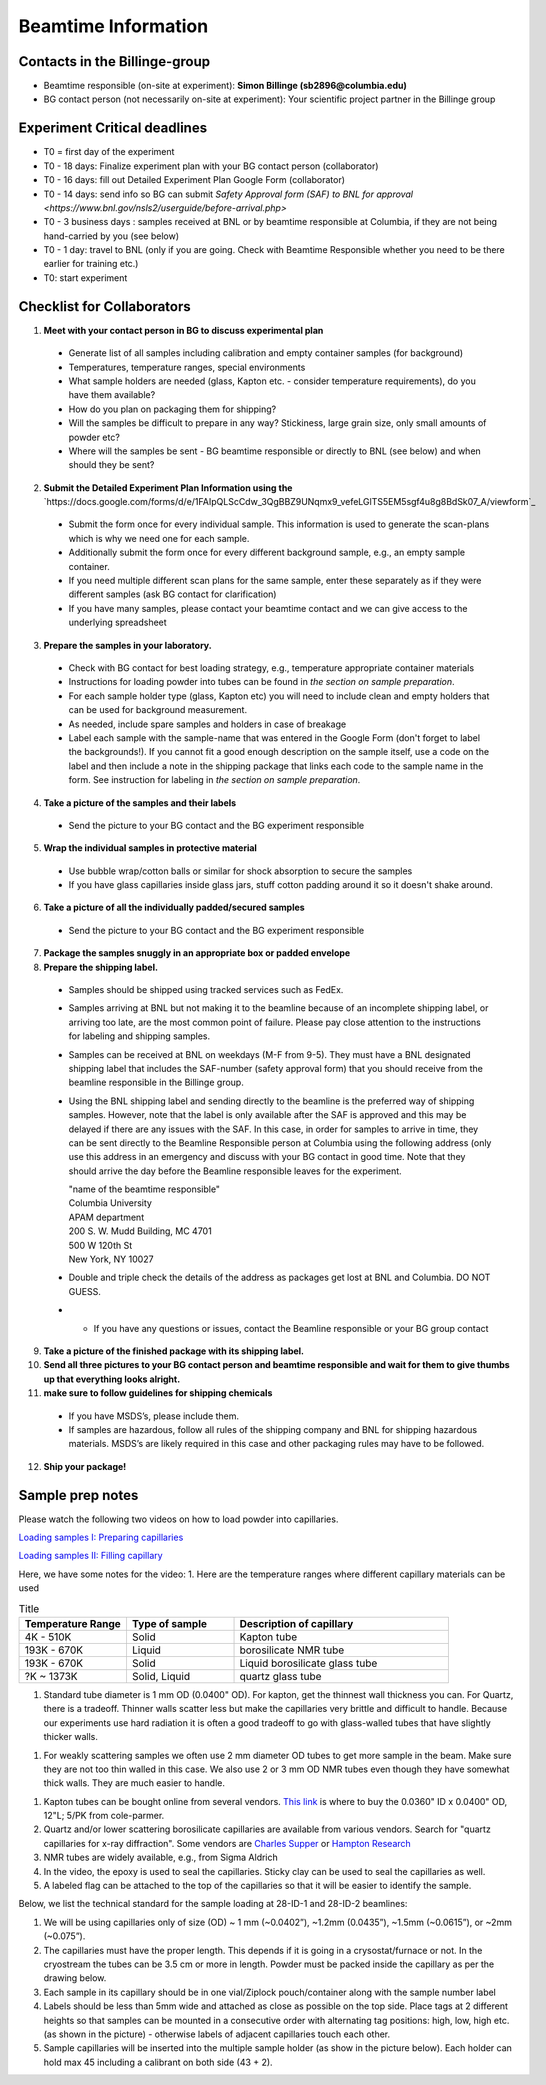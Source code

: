 ====================
Beamtime Information
====================

Contacts in the Billinge-group
------------------------------
* Beamtime responsible (on-site at experiment): **Simon Billinge (sb2896@columbia.edu)**
* BG contact person (not necessarily on-site at experiment): Your scientific project partner in the Billinge group


Experiment Critical deadlines
-----------------------------
* T0 = first day of the experiment
* T0 - 18 days: Finalize experiment plan with your BG contact person (collaborator)
* T0 - 16 days: fill out Detailed Experiment Plan Google Form (collaborator) 
* T0 - 14 days: send info so BG can submit `Safety Approval form (SAF) to BNL for approval <https://www.bnl.gov/nsls2/userguide/before-arrival.php>`
* T0 - 3 business days : samples received at BNL or by beamtime responsible at Columbia, if they are not being hand-carried by you (see below)
* T0 - 1 day: travel to BNL (only if you are going. Check with Beamtime Responsible whether you need to be there earlier for training etc.)
* T0: start experiment


Checklist for Collaborators
---------------------------
1. **Meet with your contact person in BG to discuss experimental plan**

  * Generate list of all samples including calibration and empty container samples (for background)
  * Temperatures, temperature ranges, special environments
  * What sample holders are needed (glass, Kapton etc. - consider temperature requirements), do you have them available?
  * How do you plan on packaging them for shipping?
  * Will the samples be difficult to prepare in any way? Stickiness, large grain size, only small amounts of powder etc?
  * Where will the samples be sent - BG beamtime responsible or directly to BNL (see below) and when should they be sent?
  
2. **Submit the Detailed Experiment Plan Information using the** `https://docs.google.com/forms/d/e/1FAIpQLScCdw_3QgBBZ9UNqmx9_vefeLGlTS5EM5sgf4u8g8BdSk07_A/viewform`_

  * Submit the form once for every individual sample.  This information is used to generate the scan-plans which is why we need one for each sample.
  * Additionally submit the form once for every different background sample, e.g., an empty sample container.
  * If you need multiple different scan plans for the same sample, enter these separately as if they were different samples (ask BG contact for clarification)
  * If you have many samples, please contact your beamtime contact and we can give access to the underlying spreadsheet
  
3. **Prepare the samples in your laboratory.**

  * Check with BG contact for best loading strategy, e.g., temperature appropriate container materials
  * Instructions for loading powder into tubes can be found in `the section on sample preparation`.
  * For each sample holder type (glass, Kapton etc) you will need to include clean and empty holders that can be used for background measurement.  
  * As needed, include spare samples and holders in case of breakage 
  * Label each sample with the sample-name that was entered in the Google Form (don't forget to label the backgrounds!). If you cannot fit a good enough description on the sample itself, use a code on the label and then include a note in the shipping package that links each code to the sample name in the form. See instruction for labeling in `the section on sample preparation`.
  
4. **Take a picture of the samples and their labels**
   
  * Send the picture to your BG contact and the BG experiment responsible
  
5. **Wrap the individual samples in protective material**
   
  * Use bubble wrap/cotton balls or similar for shock absorption to secure the samples
  * If you have glass capillaries inside glass jars, stuff cotton padding around it so it doesn't shake around.
  
6. **Take a picture of all the individually padded/secured samples**

  * Send the picture to your BG contact and the BG experiment responsible
  
7. **Package the samples snuggly in an appropriate box or padded envelope**

8. **Prepare the shipping label.**

  * Samples should be shipped using tracked services such as FedEx.
  * Samples arriving at BNL but not making it to the beamline because of an incomplete shipping label, or arriving too late, are the most common point of failure.  Please pay close attention to the instructions for labeling and shipping samples.
  * Samples can be received at BNL on weekdays (M-F from 9-5).  They must have a BNL designated shipping label that includes the SAF-number (safety approval form) that you should receive from the beamline responsible in the Billinge group.  
  * Using the BNL shipping label and sending directly to the beamline is the preferred way of shipping samples.  However, note that the label is only available after the SAF is approved and this may be delayed if there are any issues with the SAF.  In this case, in order for samples to arrive in time, they can be sent directly to the Beamline Responsible person at Columbia using the following address (only use this address in an emergency and discuss with your BG contact in good time.  Note that they should arrive the day before the Beamline responsible leaves for the experiment.

    | "name of the beamtime responsible"
    | Columbia University
    | APAM department
    | 200 S. W. Mudd Building, MC 4701
    | 500 W 120th St
    | New York, NY 10027

  * Double and triple check the details of the address as packages get lost at BNL and Columbia.  DO NOT GUESS.
  * * If you have any questions or issues, contact the Beamline responsible or your BG group contact 

9. **Take a picture of the finished package with its shipping label.**

10. **Send all three pictures to your BG contact person and beamtime responsible and wait for them to give thumbs up that everything looks alright.**

11. **make sure to follow guidelines for shipping chemicals**

  * If you have MSDS’s, please include them.  
  * If samples are hazardous, follow all rules of the shipping company and BNL for shipping hazardous materials.  MSDS’s are likely required in this case and other packaging rules may have to be followed.

12. **Ship your package!**


Sample prep notes
-----------------

Please watch the following two videos on how to load powder into capillaries.

`Loading samples I: Preparing capillaries <https://www.youtube.com/watch?v=xgl-jkMqSsA>`_

`Loading samples II: Filling capillary <https://www.youtube.com/watch?v=5JBTw4kEXGY>`_

Here, we have some notes for the video:
1. Here are the temperature ranges where different capillary materials can be used

.. list-table:: Title
   :widths: 25 25 50
   :header-rows: 1

   * - Temperature Range
     - Type of sample
     - Description of capillary
   * - 4K - 510K
     - Solid 
     - Kapton tube
   * - 193K - 670K 
     - Liquid 
     - borosilicate NMR tube
   * - 193K - 670K 
     - Solid
     - Liquid borosilicate glass tube
   * - ?K ~ 1373K
     - Solid, Liquid
     - quartz glass tube

1. Standard tube diameter is  1 mm OD (0.0400" OD).  For kapton, get the thinnest wall thickness you can.  For Quartz, there
   is a tradeoff.  Thinner walls scatter less but make the capillaries very brittle and difficult to handle. Because our experiments
   use hard radiation it is often a good tradeoff to go with glass-walled tubes that have slightly thicker walls.

1. For weakly scattering samples we often use 2 mm diameter OD tubes to get more sample in the beam.  Make sure they are not too thin walled
   in this case.  We also use 2 or 3 mm OD NMR tubes even though they have somewhat thick walls.  They are much easier to handle.

1. Kapton tubes can be bought online from several vendors. `This link <https://www.coleparmer.com/i/masterflex-transfer-tubing-polyimide-0-0360-id-x-0-0400-od-12-l-5-pk/9582008>`_ is where to buy the 0.0360" ID x 0.0400" OD, 12"L; 5/PK from cole-parmer.

#. Quartz and/or lower scattering borosilicate capillaries are available from various vendors.  Search for "quartz capillaries for x-ray diffraction".  Some vendors are `Charles Supper <http://www.charles-supper.com/en/page/product.cfm?idProduct=17>`_ or `Hampton Research <https://hamptonresearch.com/product-Quartz-Capillaries-325.html>`_

#. NMR tubes are widely available, e.g., from Sigma Aldrich

#. In the video, the epoxy is used to seal the capillaries. Sticky clay can be used to seal the capillaries as well.

#. A labeled flag can be attached to the top of the capillaries so that it will be easier to identify the sample.

Below, we list the technical standard for the sample loading at 28-ID-1 and 28-ID-2 beamlines:

#. We will be using capillaries only of size (OD) ~ 1 mm (~0.0402”), ~1.2mm (0.0435”), ~1.5mm (~0.0615”), or ~2mm (~0.075”).

#. The capillaries must have the proper length. This depends if it is going in a crysostat/furnace or not.  In the cryostream the tubes can be 3.5 cm or more in length.  Powder must be packed inside the capillary as per the drawing below.

#. Each sample in its capillary should be in one vial/Ziplock pouch/container along with the sample number label

#. Labels should be less than 5mm wide and attached as close as possible on the top side. Place tags at 2 different heights so that samples can be mounted in a consecutive order with alternating tag positions: high, low, high etc.(as shown in the picture) - otherwise labels of adjacent capillaries touch each other.

#. Sample capillaries will be inserted into the multiple sample holder (as show in the picture below). Each holder can hold max 45 including a calibrant on both side (43 + 2).

.. image:: _static/capillaries_photo.png

